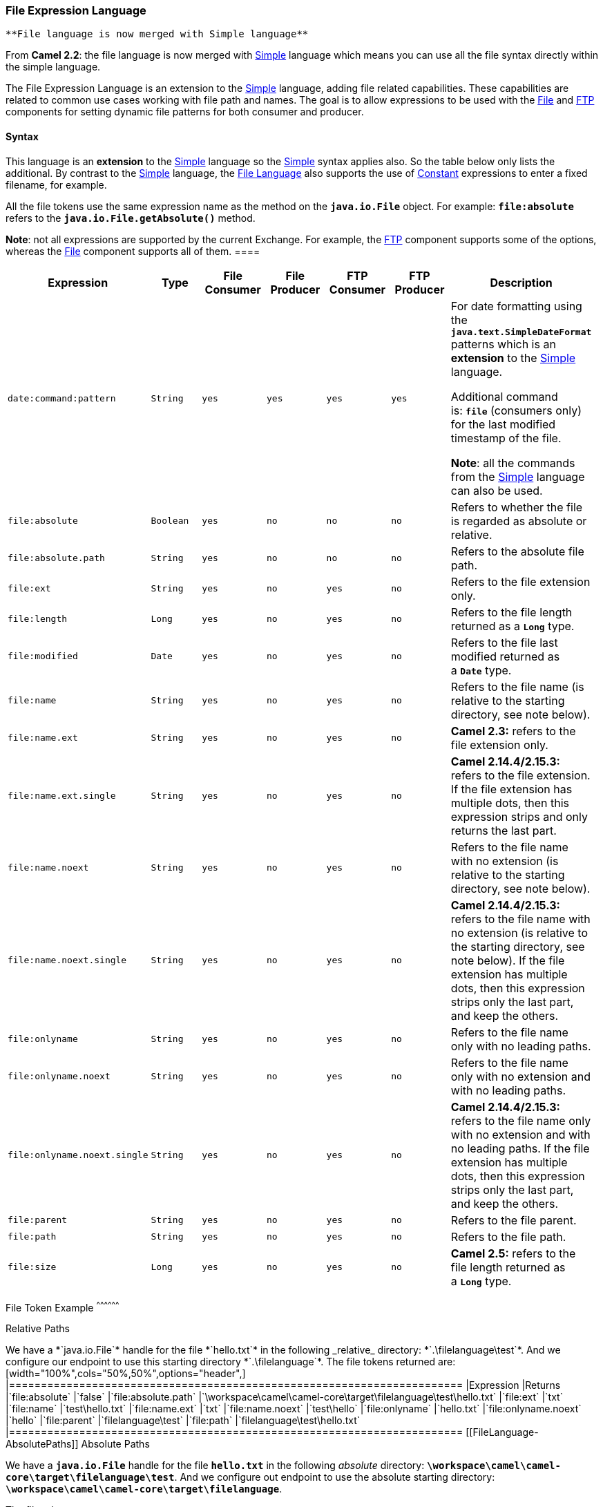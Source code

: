 [[ConfluenceContent]]
[[FileLanguage-FileExpressionLanguage]]
File Expression Language
~~~~~~~~~~~~~~~~~~~~~~~~

[Info]
====
 **File language is now merged with Simple language**

From *Camel 2.2*: the file language is now merged with
link:simple.html[Simple] language which means you can use all the file
syntax directly within the simple language.

====

The File Expression Language is an extension to the
link:simple.html[Simple] language, adding file related capabilities.
These capabilities are related to common use cases working with file
path and names. The goal is to allow expressions to be used with the
link:file2.html[File] and link:ftp.html[FTP] components for setting
dynamic file patterns for both consumer and producer.

[[FileLanguage-Syntax]]
Syntax
^^^^^^

This language is an *extension* to the link:simple.html[Simple] language
so the link:simple.html[Simple] syntax applies also. So the table below
only lists the additional. By contrast to the link:simple.html[Simple]
language, the link:file-language.html[File Language] also supports the
use of link:constant.html[Constant] expressions to enter a fixed
filename, for example.

All the file tokens use the same expression name as the method on the
*`java.io.File`* object. For example: *`file:absolute`* refers to the
*`java.io.File.getAbsolute()`* method.

[Info]
====


*Note*: not all expressions are supported by the current Exchange. For
example, the link:ftp.html[FTP] component supports some of the options,
whereas the link:file2.html[File] component supports all of them. ====

[width="99%",cols="16%,14%,14%,14%,14%,14%,14%",options="header",]
|=======================================================================
|Expression |Type |File Consumer |File Producer |FTP Consumer |FTP
Producer |Description
|`date:command:pattern` |`String` |`yes` |`yes` |`yes` |`yes` a|
For date formatting using the *`java.text.SimpleDateFormat`* patterns
which is an *extension* to the link:simple.html[Simple] language.

Additional command is: *`file`* (consumers only) for the last modified
timestamp of the file.

*Note*: all the commands from the link:simple.html[Simple] language can
also be used.

|`file:absolute` |`Boolean` |`yes` |`no` |`no` |`no` |Refers to whether
the file is regarded as absolute or relative.

|`file:absolute.path` |`String` |`yes` |`no` |`no` |`no` |Refers to the
absolute file path.

|`file:ext` |`String` |`yes` |`no` |`yes` |`no` |Refers to the file
extension only.

|`file:length` |`Long` |`yes` |`no` |`yes` |`no` |Refers to the file
length returned as a *`Long`* type.

|`file:modified` |`Date` |`yes` |`no` |`yes` |`no` |Refers to the file
last modified returned as a *`Date`* type.

|`file:name` |`String` |`yes` |`no` |`yes` |`no` |Refers to the file
name (is relative to the starting directory, see note below).

|`file:name.ext` |`String` |`yes` |`no` |`yes` |`no` |*Camel 2.3:*
refers to the file extension only.

|`file:name.ext.single` |`String` |`yes` |`no` |`yes` |`no` |*Camel
2.14.4/2.15.3:* refers to the file extension. If the file extension has
multiple dots, then this expression strips and only returns the last
part.

|`file:name.noext` |`String` |`yes` |`no` |`yes` |`no` |Refers to the
file name with no extension (is relative to the starting directory, see
note below).

|`file:name.noext.single` |`String` |`yes` |`no` |`yes` |`no` |**Camel
2.14.4/2.15.3:** refers to the file name with no extension (is relative
to the starting directory, see note below). If the file extension has
multiple dots, then this expression strips only the last part, and keep
the others.

|`file:onlyname` |`String` |`yes` |`no` |`yes` |`no` |Refers to the file
name only with no leading paths.

|`file:onlyname.noext` |`String` |`yes` |`no` |`yes` |`no` |Refers to
the file name only with no extension and with no leading paths.

|`file:onlyname.noext.single` |`String` |`yes` |`no` |`yes` |`no`
|*Camel 2.14.4/2.15.3:* refers to the file name only with no extension
and with no leading paths. If the file extension has multiple dots, then
this expression strips only the last part, and keep the others.

|`file:parent` |`String` |`yes` |`no` |`yes` |`no` |Refers to the file
parent.

|`file:path` |`String` |`yes` |`no` |`yes` |`no` |Refers to the file
path.

|`file:size` |`Long` |`yes` |`no` |`yes` |`no` |*Camel 2.5:* refers to
the file length returned as a *`Long`* type.
|=======================================================================

[[FileLanguage-FileTokenExample]]
File Token Example
^^^^^^^^^^^^^^^^^^

[[FileLanguage-RelativePaths]]
Relative Paths
++++++++++++++

We have a *`java.io.File`* handle for the file *`hello.txt`* in the
following _relative_ directory: *`.\filelanguage\test`*. And we
configure our endpoint to use this starting directory
*`.\filelanguage`*.

The file tokens returned are:

[width="100%",cols="50%,50%",options="header",]
|=======================================================================
|Expression |Returns
|`file:absolute` |`false`

|`file:absolute.path`
|`\workspace\camel\camel-core\target\filelanguage\test\hello.txt`

|`file:ext` |`txt`

|`file:name` |`test\hello.txt`

|`file:name.ext` |`txt`

|`file:name.noext` |`test\hello`

|`file:onlyname` |`hello.txt`

|`file:onlyname.noext` |`hello`

|`file:parent` |`filelanguage\test`

|`file:path` |`filelanguage\test\hello.txt`
|=======================================================================

[[FileLanguage-AbsolutePaths]]
Absolute Paths
++++++++++++++

We have a *`java.io.File`* handle for the file *`hello.txt`* in the
following _absolute_ directory:
*`\workspace\camel\camel-core\target\filelanguage\test`*. And we
configure out endpoint to use the absolute starting directory:
*`\workspace\camel\camel-core\target\filelanguage`*.

The file tokens return are:

[width="100%",cols="50%,50%",options="header",]
|=======================================================================
|Expression |Returns
|`file:absolute` |`true`

|`file:absolute.path`
|`\workspace\camel\camel-core\target\filelanguage\test\hello.txt`

|`file:ext` |`txt`

|`file:name` |`test\hello.txt`

|`file:name.ext` |`txt`

|`file:name.noext` |`test\hello`

|`file:onlyname` |`hello.txt`

|`file:onlyname.noext` |`hello`

|`file:parent` |`\workspace\camel\camel-core\target\filelanguage\test`

|`file:path`
|`\workspace\camel\camel-core\target\filelanguage\test\hello.txt`
|=======================================================================

[[FileLanguage-Examples]]
Examples
^^^^^^^^

You can enter a fixed link:constant.html[Constant] expression such as
*`myfile.txt`*:

[source,brush:,java;,gutter:,false;,theme:,Default]
----
fileName="myfile.txt"
----

Lets assume we use the file consumer to read files and want to move the
read files to backup folder with the current date as a sub folder. This
can be achieved using an expression like:

[source,brush:,java;,gutter:,false;,theme:,Default]
----
fileName="backup/${date:now:yyyyMMdd}/${file:name.noext}.bak"
----

relative folder names are also supported so suppose the backup folder
should be a sibling folder then you can append *`..`* as:

[source,brush:,java;,gutter:,false;,theme:,Default]
----
fileName="../backup/${date:now:yyyyMMdd}/${file:name.noext}.bak"
----

As this is an extension to the link:simple.html[Simple] language we have
access to all the goodies from this language also, so in this use case
we want to use the *`in.header.type`* as a parameter in the dynamic
expression:

[source,brush:,java;,gutter:,false;,theme:,Default]
----
fileName="../backup/${date:now:yyyyMMdd}/type-${in.header.type}/backup-of-${file:name.noext}.bak"
----

If you have a custom *`Date`* you want to use in the expression then
Camel supports retrieving dates from the message header.

[source,brush:,java;,gutter:,false;,theme:,Default]
----
fileName="orders/order-${in.header.customerId}-${date:in.header.orderDate:yyyyMMdd}.xml"
----

And finally we can also use a bean expression to invoke a POJO class
that generates some *`String`* output (or convertible to *`String`*) to
be used:

[source,brush:,java;,gutter:,false;,theme:,Default]
----
fileName="uniquefile-${bean:myguidgenerator.generateid}.txt"
----

And of course all this can be combined in one expression where you can
use the link:file-language.html[File Language], link:simple.html[Simple]
and the link:bean.html[Bean] language in one combined expression. This
is pretty powerful for those common file path patterns.

[[FileLanguage-UsingSpring'sPropertyPlaceholderConfigurerwiththeFileComponent]]
Using Spring's `PropertyPlaceholderConfigurer` with the
link:file2.html[File] Component
^^^^^^^^^^^^^^^^^^^^^^^^^^^^^^^^^^^^^^^^^^^^^^^^^^^^^^^^^^^^^^^^^^^^^^^^^^^^^^^^^^^^^^^

In Camel you can use the link:file-language.html[File Language] directly
from the link:simple.html[Simple] language which makes a
link:content-based-router.html[Content Based Router] easier to do in
Spring XML, where we can route based on file extensions as shown below:

[source,brush:,java;,gutter:,false;,theme:,Default]
----
<from uri="file://input/orders"/>
  <choice>
    <when>
      <simple>${file:ext} == 'txt'</simple>
      <to uri="bean:orderService?method=handleTextFiles"/>
    </when>
    <when>
      <simple>${file:ext} == 'xml'</simple>
      <to uri="bean:orderService?method=handleXmlFiles"/>
    </when>
    <otherwise>
      <to uri="bean:orderService?method=handleOtherFiles"/>
    </otherwise>
  </choice>
----

If you use the *`fileName`* option on the link:file2.html[File] endpoint
to set a dynamic filename using the link:file-language.html[File
Language] then make sure you use the alternative syntax (available from
Camel 2.5) to avoid clashing with Spring's
*`PropertyPlaceholderConfigurer`*.

*bundle-context.xml*

[source,brush:,xml;,gutter:,false;,theme:,Default]
----
<bean id="propertyPlaceholder" class="org.springframework.beans.factory.config.PropertyPlaceholderConfigurer">
  <property name="location" value="classpath:bundle-context.cfg"/>
</bean>

<bean id="sampleRoute" class="SampleRoute">
  <property name="fromEndpoint" value="${fromEndpoint}"/>
  <property name="toEndpoint" value="${toEndpoint}"/>
</bean>
----

*bundle-context.cfg*

[source,brush:,java;,gutter:,false;,theme:,Default]
----
fromEndpoint=activemq:queue:test
toEndpoint=file://fileRoute/out?fileName=test-$simple{date:now:yyyyMMdd}.txt
----

Notice how we use the *`$simple{}`* syntax in the *`toEndpoint`* above.
If you don't do this, they will clash and Spring will throw an
exception:

[source,brush:,java;,gutter:,false;,theme:,Default]
----
org.springframework.beans.factory.BeanDefinitionStoreException:
Invalid bean definition with name 'sampleRoute' defined in class path resource [bundle-context.xml]:
Could not resolve placeholder 'date:now:yyyyMMdd'
----

[[FileLanguage-Dependencies]]
Dependencies
^^^^^^^^^^^^

The File language is part of *`camel-core`*.
